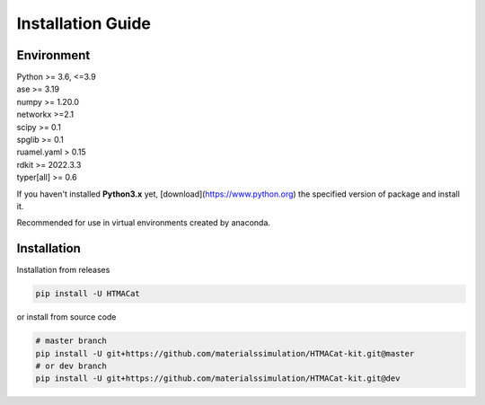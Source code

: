 **Installation Guide**
======================

.. _environment:

**Environment**
---------------

| Python >= 3.6, <=3.9
| ase >= 3.19
| numpy >= 1.20.0
| networkx >=2.1
| scipy >= 0.1
| spglib >= 0.1
| ruamel.yaml > 0.15
| rdkit >= 2022.3.3
| typer[all] >= 0.6


If you haven't installed **Python3.x** yet, [download](https://www.python.org) the specified version of package and install it.

Recommended for use in virtual environments created by anaconda.

.. _installation:

**Installation**
----------------

Installation from releases

.. code-block:: console

    pip install -U HTMACat

or install from source code

.. code-block:: console

    # master branch
    pip install -U git+https://github.com/materialssimulation/HTMACat-kit.git@master
    # or dev branch
    pip install -U git+https://github.com/materialssimulation/HTMACat-kit.git@dev
